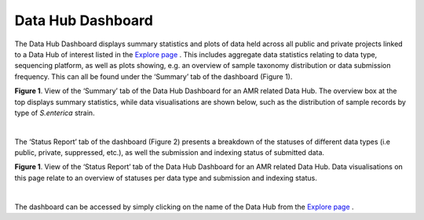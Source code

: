 ===================
Data Hub Dashboard
===================

The Data Hub Dashboard displays summary statistics and plots of data held across all public and private projects linked to a Data Hub of interest listed in the `Explore page <https://www.ebi.ac.uk/ena/datahubs/active-datahubs>`_ . This includes aggregate data statistics relating to data type, sequencing platform, as well as plots showing, e.g. an overview of sample taxonomy distribution or data submission frequency. This can all be found under the ‘Summary’ tab of the dashboard (Figure 1). 

.. image:: images/dashboard_summary.png
   :align: center
**Figure 1**. View of the ‘Summary’ tab of the Data Hub Dashboard for an AMR related Data Hub. The overview box at the top displays summary statistics, while data visualisations are shown below, such as the distribution of sample records by type of *S.enterica* strain.
    
|

The ‘Status Report’ tab of the dashboard (Figure 2) presents a breakdown of the statuses of different data types (i.e public, private, suppressed, etc.), as well the submission and indexing status of submitted data.

.. image:: images/dashboard_status_report.png
   :align: center
**Figure 1**. View of the ‘Status Report’ tab of the Data Hub Dashboard for an AMR related Data Hub. Data visualisations on this page relate to an overview of statuses per data type and submission and indexing status.

|

The dashboard can be accessed by simply clicking on the name of the Data Hub from the `Explore page <https://www.ebi.ac.uk/ena/datahubs/active-datahubs>`_ .

